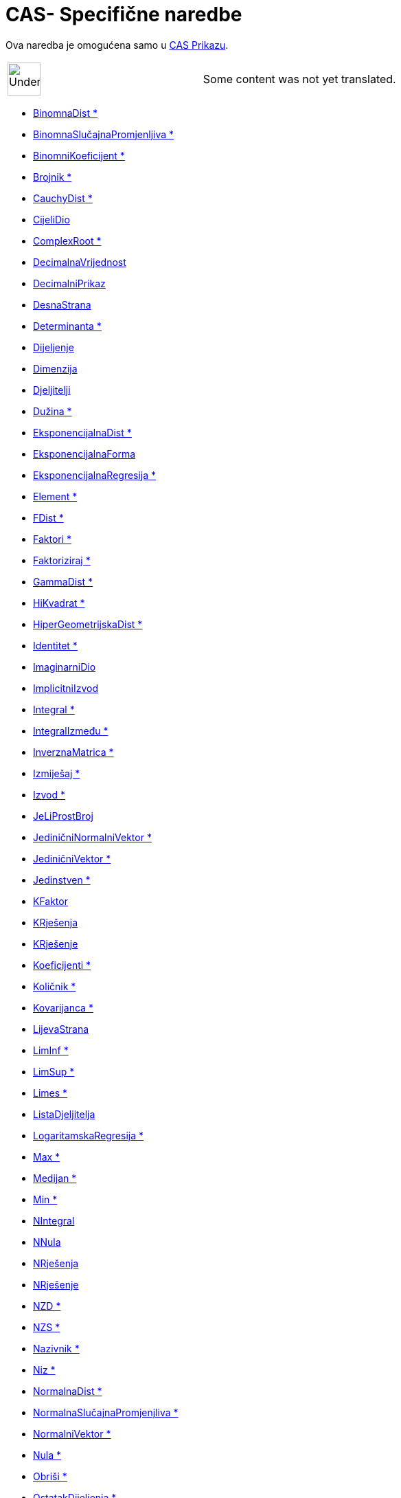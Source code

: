 = CAS- Specifične naredbe
:page-en: commands/CAS_Specific_Commands
ifdef::env-github[:imagesdir: /bs/modules/ROOT/assets/images]

Ova naredba je omogućena samo u xref:/CAS_Prikaz.adoc[CAS Prikazu].

[width="100%",cols="50%,50%",]
|===
a|
image:48px-UnderConstruction.png[UnderConstruction.png,width=48,height=48]

|Some content was not yet translated.
|===

* xref:/BinomnaDist_Naredba.adoc[BinomnaDist *]
* xref:/BinomnaSlučajnaPromjenljiva_Naredba.adoc[BinomnaSlučajnaPromjenljiva *]
* xref:/BinomniKoeficijent_Naredba.adoc[BinomniKoeficijent *]
* xref:/Brojnik_Naredba.adoc[Brojnik *]
* xref:/CauchyDist_Naredba.adoc[CauchyDist *]
* xref:/CijeliDio_Naredba.adoc[CijeliDio]
* xref:/ComplexRoot_Naredba.adoc[ComplexRoot *]
* xref:/DecimalnaVrijednost_Naredba.adoc[DecimalnaVrijednost]
* xref:/DecimalniPrikaz_Naredba.adoc[DecimalniPrikaz]
* xref:/DesnaStrana_Naredba.adoc[DesnaStrana]
* xref:/Determinanta_Naredba.adoc[Determinanta *]
* xref:/Dijeljenje_Naredba.adoc[Dijeljenje]
* xref:/Dimenzija_Naredba.adoc[Dimenzija]
* xref:/Djeljitelji_Naredba.adoc[Djeljitelji]
* xref:/Dužina_Naredba.adoc[Dužina *]
* xref:/EksponencijalnaDist_Naredba.adoc[EksponencijalnaDist *]
* xref:/EksponencijalnaForma_Naredba.adoc[EksponencijalnaForma]
* xref:/EksponencijalnaRegresija_Naredba.adoc[EksponencijalnaRegresija *]
* xref:/Element_Naredba.adoc[Element *]
* xref:/FDist_Naredba.adoc[FDist *]
* xref:/Faktori_Naredba.adoc[Faktori *]
* xref:/Faktoriziraj_Naredba.adoc[Faktoriziraj *]
* xref:/GammaDist_Naredba.adoc[GammaDist *]
* xref:/HiKvadrat_Naredba.adoc[HiKvadrat *]
* xref:/HiperGeometrijskaDist_Naredba.adoc[HiperGeometrijskaDist *]
* xref:/Identitet_Naredba.adoc[Identitet *]
* xref:/ImaginarniDio_Naredba.adoc[ImaginarniDio]
* xref:/ImplicitniIzvod_Naredba.adoc[ImplicitniIzvod]
* xref:/Integral_Naredba.adoc[Integral *]
* xref:/IntegralIzmeđu_Naredba.adoc[IntegralIzmeđu *]
* xref:/InverznaMatrica_Naredba.adoc[InverznaMatrica *]
* xref:/Izmiješaj_Naredba.adoc[Izmiješaj *]
* xref:/Izvod_Naredba.adoc[Izvod *]
* xref:/JeLiProstBroj_Naredba.adoc[JeLiProstBroj]
* xref:/JediničniNormalniVektor_Naredba.adoc[JediničniNormalniVektor *]
* xref:/JediničniVektor_Naredba.adoc[JediničniVektor *]
* xref:/Jedinstven_Naredba.adoc[Jedinstven *]
* xref:/KFaktor_Naredba.adoc[KFaktor]
* xref:/KRješenja_Naredba.adoc[KRješenja]

* xref:/KRješenje_Naredba.adoc[KRješenje]
* xref:/Koeficijenti_Naredba.adoc[Koeficijenti *]
* xref:/Količnik_Naredba.adoc[Količnik *]
* xref:/Kovarijanca_Naredba.adoc[Kovarijanca *]
* xref:/LijevaStrana_Naredba.adoc[LijevaStrana]
* xref:/LimInf_Naredba.adoc[LimInf *]
* xref:/LimSup_Naredba.adoc[LimSup *]
* xref:/Limes_Naredba.adoc[Limes *]
* xref:/ListaDjeljitelja_Naredba.adoc[ListaDjeljitelja]
* xref:/LogaritamskaRegresija_Naredba.adoc[LogaritamskaRegresija *]
* xref:/Max_Naredba.adoc[Max *]
* xref:/Medijan_Naredba.adoc[Medijan *]
* xref:/Min_Naredba.adoc[Min *]
* xref:/NIntegral_Naredba.adoc[NIntegral]
* xref:/NNula_Naredba.adoc[NNula]
* xref:/NRješenja_Naredba.adoc[NRješenja]
* xref:/NRješenje_Naredba.adoc[NRješenje]
* xref:/NZD_Naredba.adoc[NZD *]
* xref:/NZS_Naredba.adoc[NZS *]
* xref:/Nazivnik_Naredba.adoc[Nazivnik *]
* xref:/Niz_Naredba.adoc[Niz *]
* xref:/NormalnaDist_Naredba.adoc[NormalnaDist *]
* xref:/NormalnaSlučajnaPromjenjliva_Naredba.adoc[NormalnaSlučajnaPromjenjliva *]
* xref:/NormalniVektor_Naredba.adoc[NormalniVektor *]
* xref:/Nula_Naredba.adoc[Nula *]
* xref:/Obriši_Naredba.adoc[Obriši *]
* xref:/OstatakDijeljenja_Naredba.adoc[OstatakDijeljenja *]
* xref:/ParcijalniRazlomci_Naredba.adoc[ParcijalniRazlomci *]
* xref:/PascalDist_Naredba.adoc[PascalDist *]
* xref:/PodLista_Naredba.adoc[PodLista *]
* xref:/PoissonDist_Naredba.adoc[PoissonDist *]
* xref:/PoissonSlučajnaPromjenljiva_Naredba.adoc[PoissonSlučajnaPromjenljiva *]
* xref:/PolarneKoordinate_Naredba.adoc[PolarneKoordinate]
* xref:/PolinomnaRegresija_Naredba.adoc[PolinomnaRegresija *]
* xref:/Posljednji_Naredba.adoc[Posljednji *]
* xref:/PraviRazlomak_Naredba.adoc[PraviRazlomak]
* xref:/s_index_php?title=PresječneTačke_Naredba_action=edit_redlink=1.adoc[PresječneTačke *]
* xref:/PrethodniProstBroj_Naredba.adoc[PrethodniProstBroj]
* xref:/Proizvod_Naredba.adoc[Proizvod *]

* xref:/ProstiFaktori_Naredba.adoc[ProstiFaktori *]
* xref:/Prvi_Naredba.adoc[Prvi *]
* xref:/Racionaliziraj_Naredba.adoc[Racionaliziraj]
* xref:/RangMatrice_Naredba.adoc[RangMatrice]
* xref:/RazlomljeniDio_Naredba.adoc[RazlomljeniDio]
* xref:/RealniDio_Naredba.adoc[RealniDio]
* xref:/ReducirajRedEchelonForme_Naredba.adoc[ReducirajRedEchelonForme *]
* xref:/Rješenja_Naredba.adoc[Rješenja]
* xref:/Rješenje_Naredba.adoc[Rješenje]
* xref:/RješenjeDifJne_Naredba.adoc[RješenjeDifJne *]
* xref:/SinusoidnaRegresija_Naredba.adoc[SinusoidnaRegresija *]
* xref:/SkalarniProizvod_Naredba.adoc[SkalarniProizvod]
* xref:/SlijedećiProstBroj_Naredba.adoc[SlijedećiProstBroj]
* xref:/SlučajanBroj_Naredba.adoc[SlučajanBroj *]
* xref:/SlučajanPolinom_Naredba.adoc[SlučajanPolinom]
* xref:/SlučajniElement_Naredba.adoc[SlučajniElement *]
* xref:/SrediIzraz_Naredba.adoc[SrediIzraz *]
* xref:/s_index_php?title=SrednjaVrijednost_Naredba_action=edit_redlink=1.adoc[SrednjaVrijednost *]
* xref:/StandardnaDev_Naredba.adoc[StandardnaDev *]
* xref:/Stepen_Naredba.adoc[Stepen *]
* xref:/StepenaRegresija_Naredba.adoc[StepenaRegresija *]
* xref:/Suma_Naredba.adoc[Suma *]
* xref:/SumaDjeljitelja_Naredba.adoc[SumaDjeljitelja]
* xref:/TDist_Naredba.adoc[TDist *]
* xref:/TaylorPolinom_Naredba.adoc[TaylorPolinom *]
* xref:/ToComplex_Naredba.adoc[ToComplex]
* xref:/ToPoint_Naredba.adoc[ToPoint]
* xref:/TransponiranaMatrica_Naredba.adoc[TransponiranaMatrica *]
* xref:/Uprosti_Naredba.adoc[Uprosti *]
* xref:/Uzorak_Naredba.adoc[Uzorak *]
* xref:/UzorakStandardneDev_Naredba.adoc[UzorakStandardneDev *]
* xref:/UzorakVarijance_Naredba.adoc[UzorakVarijance *]
* xref:/Varijanca_Naredba.adoc[Varijanca *]
* xref:/VektorskiProizvod_Naredba.adoc[VektorskiProizvod]
* xref:/WeibullDist_Naredba.adoc[WeibullDist *]
* xref:/ZajedničkiNazivnik_Naredba.adoc[ZajedničkiNazivnik]
* xref:/Zamijeni_Naredba.adoc[Zamijeni]
* xref:/ZipfDist_Naredba.adoc[ZipfDist *]
* xref:/s_index_php?title=NPr_Naredba_action=edit_redlink=1.adoc[nPr]

